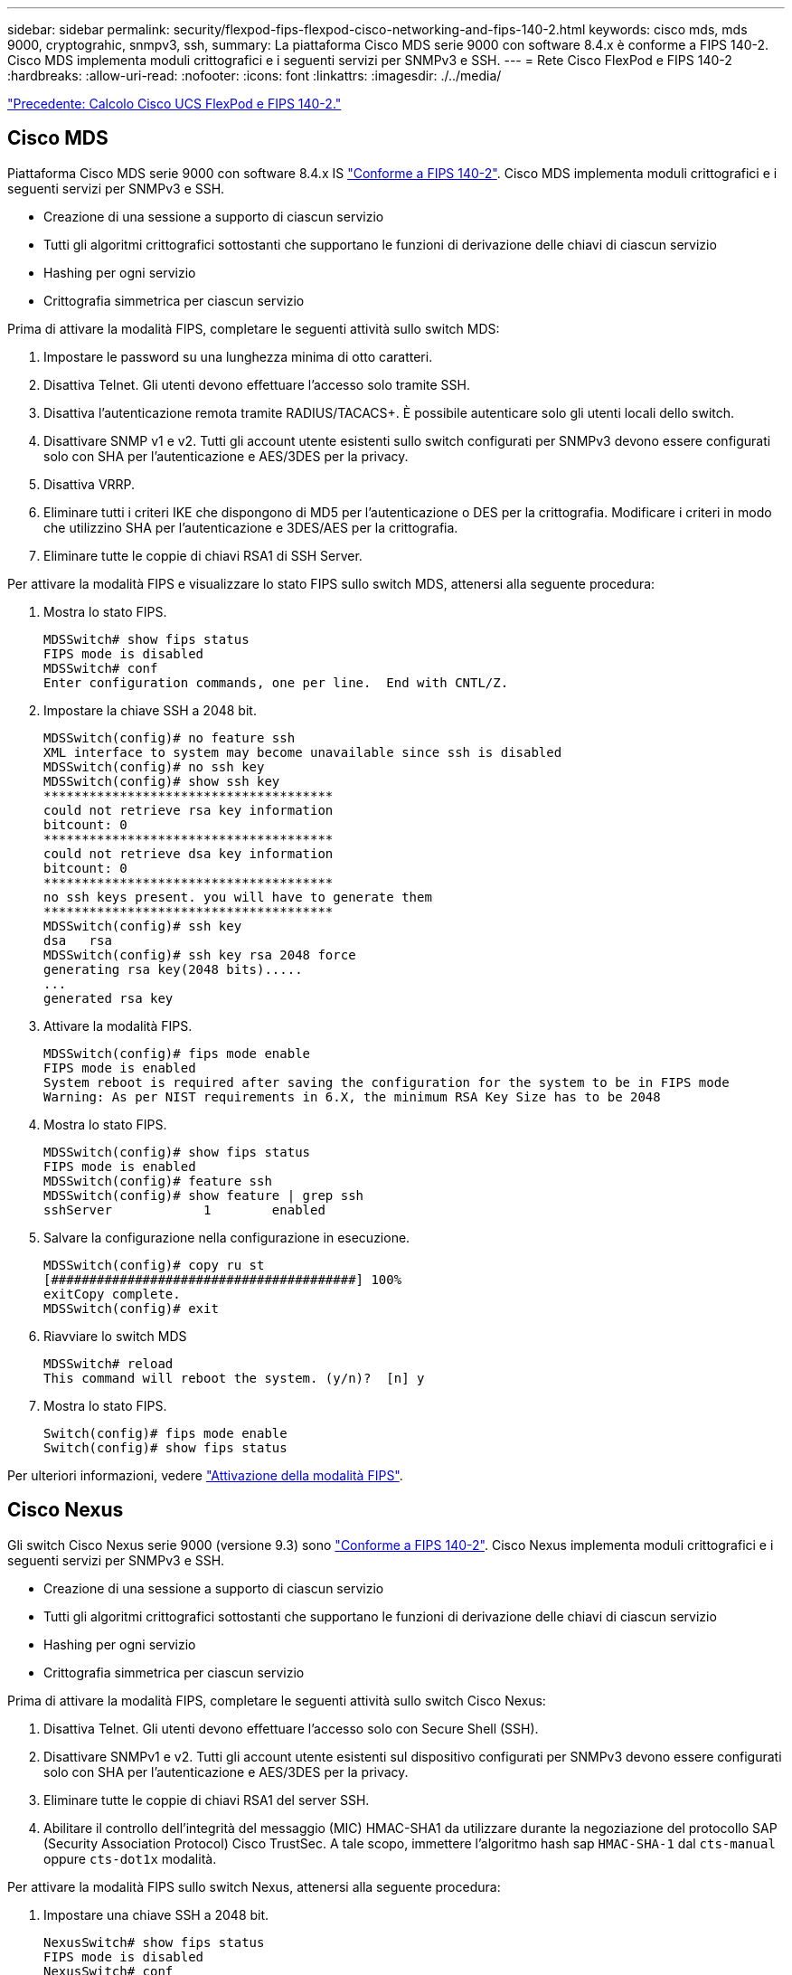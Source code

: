 ---
sidebar: sidebar 
permalink: security/flexpod-fips-flexpod-cisco-networking-and-fips-140-2.html 
keywords: cisco mds, mds 9000, cryptograhic, snmpv3, ssh, 
summary: La piattaforma Cisco MDS serie 9000 con software 8.4.x è conforme a FIPS 140-2. Cisco MDS implementa moduli crittografici e i seguenti servizi per SNMPv3 e SSH. 
---
= Rete Cisco FlexPod e FIPS 140-2
:hardbreaks:
:allow-uri-read: 
:nofooter: 
:icons: font
:linkattrs: 
:imagesdir: ./../media/


link:flexpod-fips-flexpod-cisco-ucs-compute-and-fips-140-2.html["Precedente: Calcolo Cisco UCS FlexPod e FIPS 140-2."]



== Cisco MDS

Piattaforma Cisco MDS serie 9000 con software 8.4.x IS https://www.cisco.com/c/en/us/solutions/industries/government/global-government-certifications/fips-140.html?flt0_general-table0=mds["Conforme a FIPS 140-2"^]. Cisco MDS implementa moduli crittografici e i seguenti servizi per SNMPv3 e SSH.

* Creazione di una sessione a supporto di ciascun servizio
* Tutti gli algoritmi crittografici sottostanti che supportano le funzioni di derivazione delle chiavi di ciascun servizio
* Hashing per ogni servizio
* Crittografia simmetrica per ciascun servizio


Prima di attivare la modalità FIPS, completare le seguenti attività sullo switch MDS:

. Impostare le password su una lunghezza minima di otto caratteri.
. Disattiva Telnet. Gli utenti devono effettuare l'accesso solo tramite SSH.
. Disattiva l'autenticazione remota tramite RADIUS/TACACS+. È possibile autenticare solo gli utenti locali dello switch.
. Disattivare SNMP v1 e v2. Tutti gli account utente esistenti sullo switch configurati per SNMPv3 devono essere configurati solo con SHA per l'autenticazione e AES/3DES per la privacy.
. Disattiva VRRP.
. Eliminare tutti i criteri IKE che dispongono di MD5 per l'autenticazione o DES per la crittografia. Modificare i criteri in modo che utilizzino SHA per l'autenticazione e 3DES/AES per la crittografia.
. Eliminare tutte le coppie di chiavi RSA1 di SSH Server.


Per attivare la modalità FIPS e visualizzare lo stato FIPS sullo switch MDS, attenersi alla seguente procedura:

. Mostra lo stato FIPS.
+
....
MDSSwitch# show fips status
FIPS mode is disabled
MDSSwitch# conf
Enter configuration commands, one per line.  End with CNTL/Z.
....
. Impostare la chiave SSH a 2048 bit.
+
....
MDSSwitch(config)# no feature ssh
XML interface to system may become unavailable since ssh is disabled
MDSSwitch(config)# no ssh key
MDSSwitch(config)# show ssh key
**************************************
could not retrieve rsa key information
bitcount: 0
**************************************
could not retrieve dsa key information
bitcount: 0
**************************************
no ssh keys present. you will have to generate them
**************************************
MDSSwitch(config)# ssh key
dsa   rsa
MDSSwitch(config)# ssh key rsa 2048 force
generating rsa key(2048 bits).....
...
generated rsa key
....
. Attivare la modalità FIPS.
+
....
MDSSwitch(config)# fips mode enable
FIPS mode is enabled
System reboot is required after saving the configuration for the system to be in FIPS mode
Warning: As per NIST requirements in 6.X, the minimum RSA Key Size has to be 2048
....
. Mostra lo stato FIPS.
+
....
MDSSwitch(config)# show fips status
FIPS mode is enabled
MDSSwitch(config)# feature ssh
MDSSwitch(config)# show feature | grep ssh
sshServer            1        enabled
....
. Salvare la configurazione nella configurazione in esecuzione.
+
....
MDSSwitch(config)# copy ru st
[########################################] 100%
exitCopy complete.
MDSSwitch(config)# exit
....
. Riavviare lo switch MDS
+
....
MDSSwitch# reload
This command will reboot the system. (y/n)?  [n] y
....
. Mostra lo stato FIPS.
+
....
Switch(config)# fips mode enable
Switch(config)# show fips status
....


Per ulteriori informazioni, vedere https://www.cisco.com/c/en/us/td/docs/switches/datacenter/mds9000/sw/5_0/configuration/guides/sec/nxos/sec/fips.html["Attivazione della modalità FIPS"^].



== Cisco Nexus

Gli switch Cisco Nexus serie 9000 (versione 9.3) sono https://www.cisco.com/c/en/us/solutions/industries/government/global-government-certifications/fips-140.html?flt0_general-table0=nexus["Conforme a FIPS 140-2"^]. Cisco Nexus implementa moduli crittografici e i seguenti servizi per SNMPv3 e SSH.

* Creazione di una sessione a supporto di ciascun servizio
* Tutti gli algoritmi crittografici sottostanti che supportano le funzioni di derivazione delle chiavi di ciascun servizio
* Hashing per ogni servizio
* Crittografia simmetrica per ciascun servizio


Prima di attivare la modalità FIPS, completare le seguenti attività sullo switch Cisco Nexus:

. Disattiva Telnet. Gli utenti devono effettuare l'accesso solo con Secure Shell (SSH).
. Disattivare SNMPv1 e v2. Tutti gli account utente esistenti sul dispositivo configurati per SNMPv3 devono essere configurati solo con SHA per l'autenticazione e AES/3DES per la privacy.
. Eliminare tutte le coppie di chiavi RSA1 del server SSH.
. Abilitare il controllo dell'integrità del messaggio (MIC) HMAC-SHA1 da utilizzare durante la negoziazione del protocollo SAP (Security Association Protocol) Cisco TrustSec. A tale scopo, immettere l'algoritmo hash sap `HMAC-SHA-1` dal `cts-manual` oppure `cts-dot1x` modalità.


Per attivare la modalità FIPS sullo switch Nexus, attenersi alla seguente procedura:

. Impostare una chiave SSH a 2048 bit.
+
....
NexusSwitch# show fips status
FIPS mode is disabled
NexusSwitch# conf
Enter configuration commands, one per line.  End with CNTL/Z.
....
. Impostare la chiave SSH a 2048 bit.
+
....
NexusSwitch(config)# no feature ssh
XML interface to system may become unavailable since ssh is disabled
NexusSwitch(config)# no ssh key
NexusSwitch(config)# show ssh key
**************************************
could not retrieve rsa key information
bitcount: 0
**************************************
could not retrieve dsa key information
bitcount: 0
**************************************
no ssh keys present. you will have to generate them
**************************************
NexusSwitch(config)# ssh key
dsa   rsa
NexusSwitch(config)# ssh key rsa 2048 force
generating rsa key(2048 bits).....
...
generated rsa key
....
. Attivare la modalità FIPS.
+
....
NexusSwitch(config)# fips mode enable
FIPS mode is enabled
System reboot is required after saving the configuration for the system to be in FIPS mode
Warning: As per NIST requirements in 6.X, the minimum RSA Key Size has to be 2048
Show fips status
NexusSwitch(config)# show fips status
FIPS mode is enabled
NexusSwitch(config)# feature ssh
NexusSwitch(config)# show feature | grep ssh
sshServer            1        enabled
Save configuration to the running configuration
NexusSwitch(config)# copy ru st
[########################################] 100%
exitCopy complete.
NexusSwitch(config)# exit
....
. Riavviare lo switch Nexus.
+
....
NexusSwitch# reload
This command will reboot the system. (y/n)?  [n] y
....
. Mostra lo stato FIPS.
+
....
NexusSwitch(config)# fips mode enable
NexusSwitch(config)# show fips status
....


Inoltre, il software Cisco NX OS supporta la funzione NetFlow che consente un rilevamento avanzato delle anomalie di rete e della sicurezza. NetFlow acquisisce i metadati di ogni conversazione sulla rete, le parti coinvolte nella comunicazione, il protocollo utilizzato e la durata della transazione. Una volta aggregate e analizzate le informazioni, possono fornire informazioni dettagliate sul comportamento normale. I dati raccolti consentono inoltre l'identificazione di modelli di attività dubbi, come la diffusione di malware nella rete, che altrimenti potrebbero passare inosservati. NetFlow utilizza i flussi per fornire statistiche per il monitoraggio della rete. Un flusso è un flusso unidirezionale di pacchetti che arriva su un'interfaccia di origine (o VLAN) e ha gli stessi valori per le chiavi. Una chiave è un valore identificato per un campo all'interno del pacchetto. Si crea un flusso utilizzando un record di flusso per definire le chiavi univoche per il flusso. È possibile esportare i dati raccolti da NetFlow per i flussi utilizzando un'esportazione di flusso in un NetFlow Collector remoto, ad esempio Cisco Stealthwatch. Stealthwatch utilizza queste informazioni per il monitoraggio continuo della rete e fornisce analisi forensi in tempo reale per il rilevamento delle minacce e la risposta agli incidenti in caso di scoppio di ransomware.

link:flexpod-fips-flexpod-netapp-ontap-storage-and-fips-140-2.html["Pagina successiva: Storage NetApp ONTAP e FIPS 140-2 di FlexPod."]

